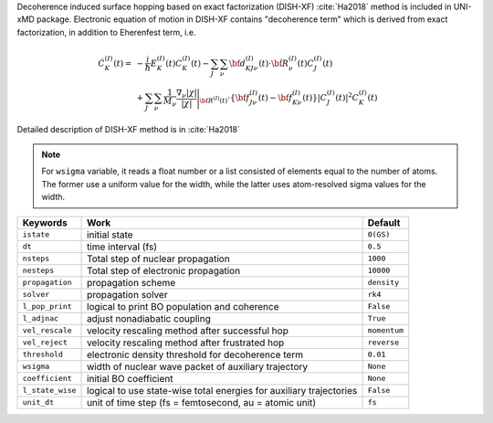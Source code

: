 
Decoherence induced surface hopping based on exact factorization (DISH-XF) :cite:`Ha2018` method is included in UNI-xMD package.
Electronic equation of motion in DISH-XF contains "decoherence term" which is derived from exact factorization,
in addition to Eherenfest term, i.e.

.. math::

    \dot C^{(I)}_K(t) =& -\frac{i}{\hbar}E^{(I)}_K(t)C^{(I)}_K(t)
    - \sum_J\sum_\nu{\bf d}^{(I)}_{KJ\nu}(t)\cdot\dot{\bf R}^{(I)}_\nu(t)C^{(I)}_J(t) \nonumber\\
    &+\sum_J\sum_\nu\frac{1}{M_\nu}\frac{\nabla_\nu|\chi|}{|\chi|}\Bigg|_{\underline{\underline{\bf R}}^{(I)}(t)}
    \cdot\left\{{\bf f}^{(I)}_{J\nu}(t)-{\bf f}^{(I)}_{K\nu}(t)\right\}|C^{(I)}_J(t)|^2 C^{(I)}_K(t)

Detailed description of DISH-XF method is in :cite:`Ha2018`

.. note:: For ``wsigma`` variable, it reads a float number or a list consisted of elements
   equal to the number of atoms. The former use a uniform value for the width, while the latter
   uses atom-resolved sigma values for the width.

+--------------------+------------------------------------------------------+--------------+
| Keywords           | Work                                                 | Default      |
+====================+======================================================+==============+
| ``istate``         | initial state                                        | ``0(GS)``    |
+--------------------+------------------------------------------------------+--------------+
| ``dt``             | time interval (fs)                                   | ``0.5``      |
+--------------------+------------------------------------------------------+--------------+
| ``nsteps``         | Total step of nuclear propagation                    | ``1000``     |
+--------------------+------------------------------------------------------+--------------+
| ``nesteps``        | Total step of electronic propagation                 | ``10000``    |
+--------------------+------------------------------------------------------+--------------+
| ``propagation``    | propagation scheme                                   | ``density``  |
+--------------------+------------------------------------------------------+--------------+
| ``solver``         | propagation solver                                   | ``rk4``      |
+--------------------+------------------------------------------------------+--------------+
| ``l_pop_print``    | logical to print BO population and coherence         | ``False``    |
+--------------------+------------------------------------------------------+--------------+
| ``l_adjnac``       | adjust nonadiabatic coupling                         | ``True``     |
+--------------------+------------------------------------------------------+--------------+
| ``vel_rescale``    | velocity rescaling method after successful hop       | ``momentum`` |
+--------------------+------------------------------------------------------+--------------+
| ``vel_reject``     | velocity rescaling method after frustrated hop       | ``reverse``  |
+--------------------+------------------------------------------------------+--------------+
| ``threshold``      | electronic density threshold for decoherence term    | ``0.01``     |
+--------------------+------------------------------------------------------+--------------+
| ``wsigma``         | width of nuclear wave packet of auxiliary trajectory | ``None``     |
+--------------------+------------------------------------------------------+--------------+
| ``coefficient``    | initial BO coefficient                               | ``None``     |
+--------------------+------------------------------------------------------+--------------+
| ``l_state_wise``   | logical to use state-wise total energies             | ``False``    |
|                    | for auxiliary trajectories                           |              |
+--------------------+------------------------------------------------------+--------------+
| ``unit_dt``        | unit of time step (fs = femtosecond,                 | ``fs``       |
|                    | au = atomic unit)                                    |              |
+--------------------+------------------------------------------------------+--------------+

